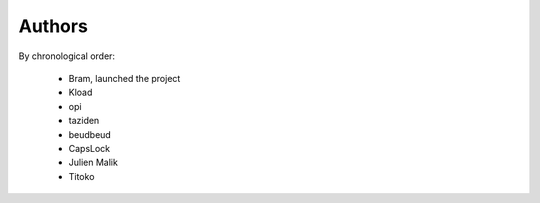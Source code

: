 Authors
=======

By chronological order:

 * Bram, launched the project
 * Kload
 * opi
 * taziden
 * beudbeud
 * CapsLock
 * Julien Malik
 * Titoko
